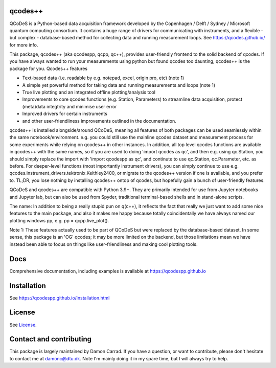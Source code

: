 qcodes++
===================================

QCoDeS is a Python-based data acquisition framework developed by the
Copenhagen / Delft / Sydney / Microsoft quantum computing consortium.
It contains a huge range of drivers for communicating with instruments,
and a flexible - but complex - database-based method for collecting data
and running measurement loops.
See https://qcodes.github.io/ for more info.

This package, qcodes++ (aka qcodespp, qcpp, qc++), provides user-friendly
frontend to the solid backend of qcodes. If you have always wanted to run 
your measurements using python but found qcodes too daunting, qcodes++ is 
the package for you. Qcodes++ features

- Text-based data (i.e. readable by e.g. notepad, excel, origin pro, etc) (note 1)

- A simple yet powerful method for taking data and running measurements and loops (note 1)

- True live plotting and an integrated offline plotting/analysis tool

- Improvements to core qcodes functions (e.g. Station, Parameters) to streamline data acquisition, protect (meta)data integtrity and minimise user error

- Improved drivers for certain instruments

- and other user-friendliness improvements outlined in the documentation.

qcodes++ is installed alongside/around QCoDeS, meaning all features of both packages can be used 
seamlessly within the same notebook/environment. e.g. you could still use the mainline qcodes 
dataset and measurement process for some experiments while relying on qcodes++ in other instances.
In addition, all top level qcodes functions are available in qcodes++ with the same names, so if you
are used to doing 'import qcodes as qc', and then e.g. using qc.Station, you should simply replace the import with
'import qcodespp as qc', and continute to use qc.Station, qc.Parameter, etc. as before. For deeper-level
functions (most importantly instrument drivers), you can simply continue to use e.g. 
qcodes.instrument_drivers.tektronix.Keithley2400, or migrate to the qcodes++ version if one is available, and you prefer to.
TL;DR, you lose nothing by installing qcodes++ ontop of qcodes, but hopefully gain a bunch of user-friendly features.

QCoDeS and qcodes++ are compatible with Python 3.9+. They are primarily intended for use
from Jupyter notebooks and Jupyter lab, but can also be used from Spyder, traditional terminal-based
shells and in stand-alone scripts.

The name: In addition to being a really stupid pun on q(c++), it reflects the fact that really we just want 
to add some nice features to the main package, and also it makes me happy because totally 
coincidentally we have always named our plotting windows pp, e.g. pp = qcpp.live_plot().

Note 1: These features actually used to be part of QCoDeS but were replaced by the database-based dataset.
In some sense, this package is an 'OG' qcodes; it may be more limited on the backend, but those limitations 
mean we have instead been able to focus on things like user-friendliness and making cool plotting tools.

Docs
====
Comprehensive documentation, including examples is available at https://qcodespp.github.io

Installation
============

See https://qcodespp.github.io/installation.html

License
=======

See `License <https://github.com/QCoDeS/Qcodes/tree/master/LICENSE.rst>`__.

Contact and contributing
==================================================

This package is largely maintained by Damon Carrad. If you have a question, or want to contribute, please don't hesitate to contact me at damonc@dtu.dk. Note I'm mainly doing it in my spare time, but I will always try to help.